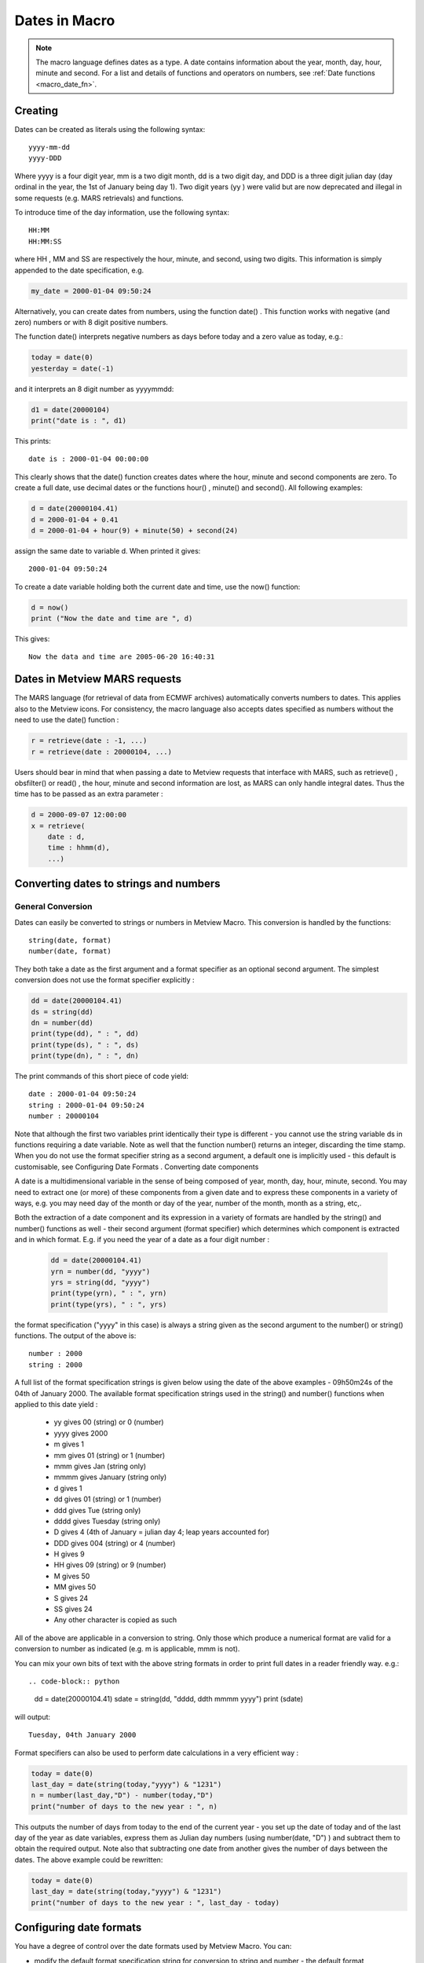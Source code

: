 .. _macro_date:

Dates in Macro
=================

.. note::

    The macro language defines dates as a type. A date contains information about the year, month, day, hour, minute and second. For a list and details of functions and operators on numbers, see :ref:`Date functions <macro_date_fn>`.


Creating
++++++++++++

Dates can be created as literals using the following syntax::

    yyyy-mm-dd
    yyyy-DDD

Where yyyy is a four digit year, mm is a two digit month, dd is a two digit day, and DDD is a three digit julian day (day ordinal in the year, the 1st of January being day 1). Two digit years (yy ) were valid but are now deprecated and illegal in some requests (e.g. MARS retrievals) and functions.

To introduce time of the day information, use the following syntax::

    HH:MM
    HH:MM:SS

where HH , MM and SS are respectively the hour, minute, and second, using two digits. This information is simply appended to the date specification, e.g.

.. code-block:: python

    my_date = 2000-01-04 09:50:24


Alternatively, you can create dates from numbers, using the function date() . This function works with negative (and zero) numbers or with 8 digit positive numbers.

The function date() interprets negative numbers as days before today and a zero value as today, e.g.:

.. code-block:: python

    today = date(0)
    yesterday = date(-1)


and it interprets an 8 digit number as yyyymmdd:

.. code-block:: python

    d1 = date(20000104)
    print("date is : ", d1)


This prints::

    date is : 2000-01-04 00:00:00


This clearly shows that the date() function creates dates where the hour, minute and second components are zero. To create a full date, use decimal dates or the functions hour() , minute() and second(). All following examples:

.. code-block:: python

    d = date(20000104.41)
    d = 2000-01-04 + 0.41
    d = 2000-01-04 + hour(9) + minute(50) + second(24)


assign the same date to variable d. When printed it gives::

    2000-01-04 09:50:24

    
To create a date variable holding both the current date and time, use the now() function:

.. code-block:: python

    d = now()
    print ("Now the date and time are ", d)


This gives:: 

    Now the data and time are 2005-06-20 16:40:31


Dates in Metview MARS requests
+++++++++++++++++++++++++++++++++++++++

The MARS language (for retrieval of data from ECMWF archives) automatically converts numbers to dates. This applies also to the Metview icons. For consistency, the macro language also accepts dates specified as numbers without the need to use the date() function :

.. code-block:: python

    r = retrieve(date : -1, ...)
    r = retrieve(date : 20000104, ...)


Users should bear in mind that when passing a date to Metview requests that interface with MARS, such as retrieve() , obsfilter() or read() , the hour, minute and second information are lost, as MARS can only handle integral dates. Thus the time has to be passed as an extra parameter :

.. code-block:: python

    d = 2000-09-07 12:00:00
    x = retrieve(
        date : d,
        time : hhmm(d),
        ...)


Converting dates to strings and numbers
+++++++++++++++++++++++++++++++++++++++++++++

General Conversion
------------------------

Dates can easily be converted to strings or numbers in Metview Macro. This conversion is handled by the functions::

    string(date, format)
    number(date, format)


They both take a date as the first argument and a format specifier as an optional second argument. The simplest conversion does not use the format specifier explicitly :

.. code-block:: python

    dd = date(20000104.41)
    ds = string(dd)
    dn = number(dd)
    print(type(dd), " : ", dd)
    print(type(ds), " : ", ds)
    print(type(dn), " : ", dn)


The print commands of this short piece of code yield::

    date : 2000-01-04 09:50:24
    string : 2000-01-04 09:50:24
    number : 20000104

Note that although the first two variables print identically their type is different - you cannot use the string variable ds in functions requiring a date variable. Note as well that the function number() returns an integer, discarding the time stamp. When you do not use the format specifier string as a second argument, a default one is implicitly used - this default is customisable, see Configuring Date Formats .
Converting date components

A date is a multidimensional variable in the sense of being composed of year, month, day, hour, minute, second. You may need to extract one (or more) of these components from a given date and to express these components in a variety of ways, e.g. you may need day of the month or day of the year, number of the month, month as a string, etc,.

Both the extraction of a date component and its expression in a variety of formats are handled by the string() and number() functions as well - their second argument (format specifier) which determines which component is extracted and in which format. E.g. if you need the year of a date as a four digit number :

    .. code-block:: python

        dd = date(20000104.41)
        yrn = number(dd, "yyyy")
        yrs = string(dd, "yyyy")
        print(type(yrn), " : ", yrn)
        print(type(yrs), " : ", yrs)


the format specification ("yyyy" in this case) is always a string given as the second argument to the number() or string() functions. The output of the above is::

    number : 2000
    string : 2000

A full list of the format specification strings is given below using the date of the above examples - 09h50m24s of the 04th of January 2000. The available format specification strings used in the string() and number() functions when applied to this date yield :

    * yy gives 00 (string) or 0 (number)
    * yyyy gives 2000
    * m gives 1
    * mm gives 01 (string) or 1 (number)
    * mmm gives Jan (string only)
    * mmmm gives January (string only)
    * d gives 1
    * dd gives 01 (string) or 1 (number)
    * ddd gives Tue (string only)
    * dddd gives Tuesday (string only)
    * D gives 4 (4th of January = julian day 4; leap years accounted for)
    * DDD gives 004 (string) or 4 (number)
    * H gives 9
    * HH gives 09 (string) or 9 (number)
    * M gives 50
    * MM gives 50
    * S gives 24
    * SS gives 24
    * Any other character is copied as such

All of the above are applicable in a conversion to string. Only those which produce a numerical format are valid for a conversion to number as indicated (e.g. m is applicable, mmm is not).

You can mix your own bits of text with the above string formats in order to print full dates in a reader friendly way. e.g.::

.. code-block:: python

    dd = date(20000104.41)
    sdate = string(dd, "dddd, ddth mmmm yyyy")
    print (sdate)


will output::

    Tuesday, 04th January 2000


Format specifiers can also be used to perform date calculations in a very efficient way :

.. code-block:: python

    today = date(0)
    last_day = date(string(today,"yyyy") & "1231")
    n = number(last_day,"D") - number(today,"D")
    print("number of days to the new year : ", n)


This outputs the number of days from today to the end of the current year - you set up the date of today and of the last day of the year as date variables, express them as Julian day numbers (using number(date, "D") ) and subtract them to obtain the required output. Note also that subtracting one date from another gives the number of days between the dates. The above example could be rewritten:

.. code-block:: python

    today = date(0)
    last_day = date(string(today,"yyyy") & "1231")
    print("number of days to the new year : ", last_day - today)


Configuring date formats
+++++++++++++++++++++++++++++

You have a degree of control over the date formats used by Metview Macro. You can:

* modify the default format specification string for conversion to string and number - the default format specification string for conversion to string is "yyyy-mm-dd HH-MM-SS" and for conversion to number is "yyyymmdd " (yielding a string "2000-01-04 09:50:24" and number 20000104 , respectively, for the example we have been using).
* replace the default English string date components (names of the week days and of months) - the default month names are January , February , ..., while the default week days' names are Monday , Tuesday , ...,. You can replace these by those in any language of your choice, e.g. Janvier , Janeiro , Enero (no accents though!).

Both the default format specifications and default string date components are specified in the Preferences option of the File menu in the menubar of any Metview desktop. When you select this option the Preferences editor is launched - simply type in the required default format specification and/or the month/weekday names in the language of your choice. When you save the result they will come into use immediately.

    
Loops with dates
++++++++++++++++++++++

It is possible to do loops with dates using a for loop, with increments of any number of days or of fractions of day :

.. code-block:: python

    # using default increment (1 day) 
    for d = 1997-09-01 to 1997-09-10 do
        (...)
    end for

    # using a non default increment of 2 days
    for d = 1997-09-01 to 1997-09-10 by 2 do
        (...)
    end for

    # using a non default increment of 6 hours
    for d = 1997-09-01 to 1997-09-10 by hour(6) do
        x = retrieve(
            date : yymmdd(d),
            time : hhmm(d),
            ...)
        (...)
    end for


Creating a list of months
++++++++++++++++++++++++++++++++++++++

If we want to create a list of dates such as::

    [19930601,19930701,19930801,
     19940601,19940701,19940801,
     .........,
     20160601,20160701,20160801]
    
where for each year we have the first day of the same three months, the following code snippet will create such a list:

.. code-block:: python

    d1 = 1993-06-01
    d2 = 2016-08-01
    d = d1
    datelist2 = []
    while d <= d2 do
        datelist2 = datelist2 & [d, addmonths(d, 1), addmonths(d, 2)]
        d = addmonths(d, 12)
    end while
    print(datelist2)




